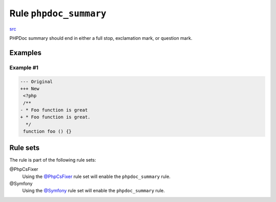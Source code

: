 =======================
Rule ``phpdoc_summary``
=======================

`src <../../../src/Fixer/Phpdoc/PhpdocSummaryFixer.php>`_

PHPDoc summary should end in either a full stop, exclamation mark, or question
mark.

Examples
--------

Example #1
~~~~~~~~~~

.. code-block:: diff

   --- Original
   +++ New
    <?php
    /**
   - * Foo function is great
   + * Foo function is great.
     */
    function foo () {}

Rule sets
---------

The rule is part of the following rule sets:

@PhpCsFixer
  Using the `@PhpCsFixer <./../../ruleSets/PhpCsFixer.rst>`_ rule set will enable the ``phpdoc_summary`` rule.

@Symfony
  Using the `@Symfony <./../../ruleSets/Symfony.rst>`_ rule set will enable the ``phpdoc_summary`` rule.
